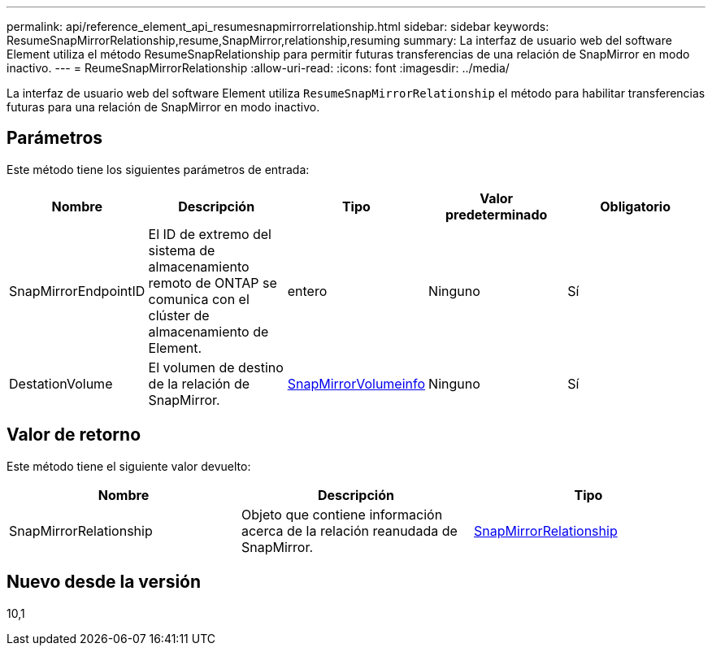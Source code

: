 ---
permalink: api/reference_element_api_resumesnapmirrorrelationship.html 
sidebar: sidebar 
keywords: ResumeSnapMirrorRelationship,resume,SnapMirror,relationship,resuming 
summary: La interfaz de usuario web del software Element utiliza el método ResumeSnapRelationship para permitir futuras transferencias de una relación de SnapMirror en modo inactivo. 
---
= ReumeSnapMirrorRelationship
:allow-uri-read: 
:icons: font
:imagesdir: ../media/


[role="lead"]
La interfaz de usuario web del software Element utiliza `ResumeSnapMirrorRelationship` el método para habilitar transferencias futuras para una relación de SnapMirror en modo inactivo.



== Parámetros

Este método tiene los siguientes parámetros de entrada:

|===
| Nombre | Descripción | Tipo | Valor predeterminado | Obligatorio 


 a| 
SnapMirrorEndpointID
 a| 
El ID de extremo del sistema de almacenamiento remoto de ONTAP se comunica con el clúster de almacenamiento de Element.
 a| 
entero
 a| 
Ninguno
 a| 
Sí



 a| 
DestationVolume
 a| 
El volumen de destino de la relación de SnapMirror.
 a| 
xref:reference_element_api_snapmirrorvolumeinfo.adoc[SnapMirrorVolumeinfo]
 a| 
Ninguno
 a| 
Sí

|===


== Valor de retorno

Este método tiene el siguiente valor devuelto:

|===
| Nombre | Descripción | Tipo 


 a| 
SnapMirrorRelationship
 a| 
Objeto que contiene información acerca de la relación reanudada de SnapMirror.
 a| 
xref:reference_element_api_snapmirrorrelationship.adoc[SnapMirrorRelationship]

|===


== Nuevo desde la versión

10,1
